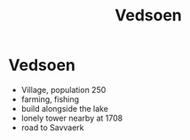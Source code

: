 #+title: Vedsoen

* Vedsoen

[[./maps/vedsoen-1607.png]]

- Village, population 250
- farming, fishing
- build alongside the lake
- lonely tower nearby at 1708
- road to Savvaerk
